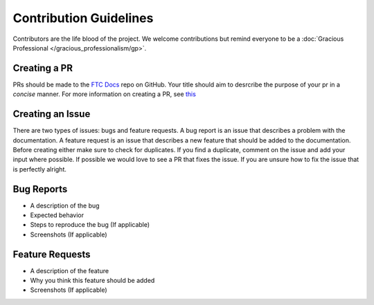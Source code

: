 Contribution Guidelines
=======================

Contributors are the life blood of the project. We welcome contributions but remind everyone to 
be a :doc:`Gracious Professional </gracious_professionalism/gp>`.

Creating a PR
--------------

PRs should be made to the `FTC Docs <https://github.com/FIRST-Tech-Challenge/ftcdocs>`_ repo on GitHub. Your 
title should aim to desrcribe the purpose of your pr in a *concise* manner. For more information on creating a 
PR, see 
`this <https://docs.github.com/en/github/collaborating-with-issues-and-pull-requests/creating-a-pull-request>`_


Creating an Issue
------------------

There are two types of issues: bugs and feature requests. A bug report is an issue that describes a problem with the 
documentation. A feature request is an issue that describes a new feature that should be added to the documentation. 
Before creating either make sure to check for duplicates. If you find a duplicate, comment on the issue and add your 
input where possible. If possible we would love to see a PR that fixes the issue. If you are unsure how to fix the issue 
that is perfectly alright. 

Bug Reports
-------------

* A description of the bug
* Expected behavior
* Steps to reproduce the bug (If applicable)
* Screenshots (If applicable)

Feature Requests
------------------

* A description of the feature
* Why you think this feature should be added
* Screenshots (If applicable)

